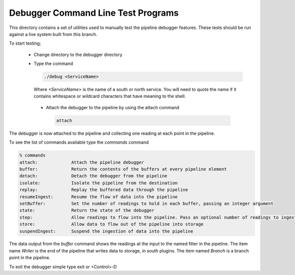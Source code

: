 Debugger Command Line Test Programs
===================================

This directory contains a set of utilities used to manually test the pipeline debugger features. These tests should be run against a live system built from this branch.

To start testing;

  - Change directory to the debugger directory

  - Type the command

    .. code-block:: console

        ./debug <ServiceName>

    Where *<ServiceName>* is the name of a south or north service. You will need to quote the name if it contains whitespace or wildcard characters that have meaning to the shell.

   - Attach the debugger to the pipeline by using the attach command

     .. code-block:: console

         attach

The debugger is now attached to the pipeline and collecting one reading at each point in the pipeline.

To see the list of commands available type the *commands* command

.. code-block:: console

    % commands
    attach:		Attach the pipeline debugger
    buffer:		Return the contents of the buffers at every pipeline element
    detach:		Detach the debugger from the pipeline
    isolate:	        Isolate the pipeline from the destination
    replay:		Replay the buffered data through the pipeline
    resumeIngest:	Resume the flow of data into the pipeline
    setBuffer:	        Set the number of readings to hold in each buffer, passing an integer argument
    state:		Return the state of the debugger
    step:		Allow readings to flow into the pipeline. Pass an optional number of readings to ingest; default to 1 if omitted
    store:		Allow data to flow out of the pipeline into storage
    suspendIngest:	Suspend the ingestion of data into the pipeline

The data output from the *buffer* command shows the readings at the input to the named filter in the pipeline. The item name *Writer* is the end of the pipeline that writes data to storage, in south plugins. The item named *Branch* is a branch point in the pipeline.

To exit the debugger simple type exit or <Control>-D
